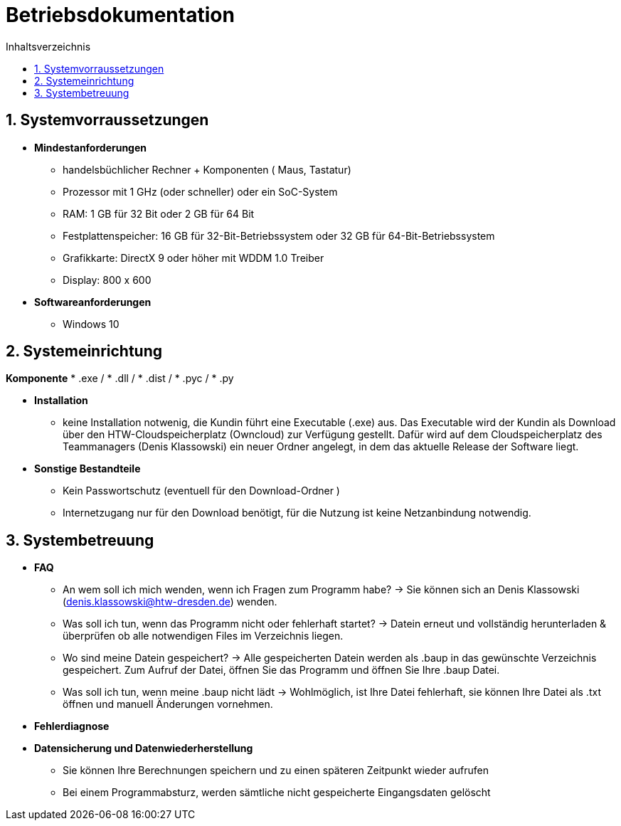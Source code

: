 ﻿= Betriebsdokumentation
:toc: 
:toc-title: Inhaltsverzeichnis
:sectnums:

== Systemvorraussetzungen

* *Mindestanforderungen*
** handelsbüchlicher Rechner + Komponenten 
   ( Maus, Tastatur)
** Prozessor mit 1 GHz (oder schneller) oder ein SoC-System 
** RAM: 1 GB für 32 Bit oder 2 GB für 64 Bit 
** Festplattenspeicher: 16 GB für 32-Bit-Betriebssystem oder 32 GB für 64-Bit-Betriebssystem 
** Grafikkarte: DirectX 9 oder höher mit WDDM 1.0 Treiber 
** Display: 800 x 600

* *Softwareanforderungen*
** Windows 10

== Systemeinrichtung
*Komponente*
* .exe /
* .dll / 
* .dist /
* .pyc /
* .py

* *Installation* 
 ** keine Installation notwenig, die Kundin führt eine Executable (.exe) aus. Das Executable wird der Kundin als Download über den HTW-Cloudspeicherplatz (Owncloud) zur Verfügung gestellt. Dafür wird auf dem Cloudspeicherplatz des Teammanagers (Denis Klassowski) ein neuer Ordner angelegt, in dem das aktuelle Release der Software liegt.

* *Sonstige Bestandteile*
** Kein Passwortschutz 
   (eventuell für den Download-Ordner )
** Internetzugang nur für den Download benötigt, für die Nutzung ist keine Netzanbindung notwendig.

== Systembetreuung 

* *FAQ* 
** An wem soll ich mich wenden, wenn ich Fragen zum Programm habe? -> Sie können sich an Denis Klassowski (denis.klassowski@htw-dresden.de) wenden.
** Was soll ich tun, wenn das Programm nicht oder fehlerhaft startet?
-> Datein erneut und vollständig herunterladen & überprüfen ob alle notwendigen Files im Verzeichnis liegen.
** Wo sind meine Datein gespeichert? -> Alle gespeicherten Datein werden als .baup in das gewünschte Verzeichnis gespeichert. Zum Aufruf der Datei, öffnen Sie das Programm und öffnen Sie Ihre .baup Datei.
** Was soll ich tun, wenn meine .baup nicht lädt -> Wohlmöglich, ist Ihre Datei fehlerhaft, sie können Ihre Datei als .txt öffnen und manuell Änderungen vornehmen.

* *Fehlerdiagnose*

* *Datensicherung und Datenwiederherstellung*
** Sie können Ihre Berechnungen speichern und  zu einen späteren Zeitpunkt wieder aufrufen
** Bei einem Programmabsturz, werden sämtliche nicht gespeicherte Eingangsdaten gelöscht 



















